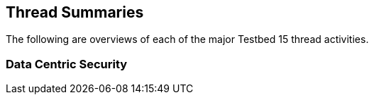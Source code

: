 [[thread-summaries]]

== Thread Summaries

The following are overviews of each of the major Testbed 15 thread activities.

=== Data Centric Security

